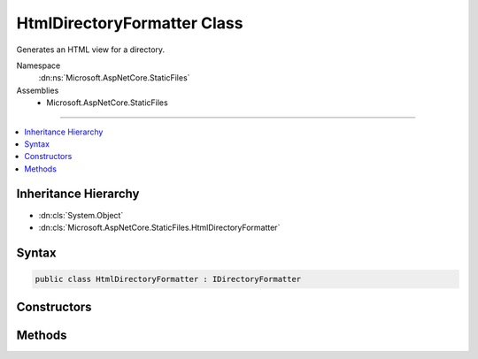 

HtmlDirectoryFormatter Class
============================






Generates an HTML view for a directory.


Namespace
    :dn:ns:`Microsoft.AspNetCore.StaticFiles`
Assemblies
    * Microsoft.AspNetCore.StaticFiles

----

.. contents::
   :local:



Inheritance Hierarchy
---------------------


* :dn:cls:`System.Object`
* :dn:cls:`Microsoft.AspNetCore.StaticFiles.HtmlDirectoryFormatter`








Syntax
------

.. code-block:: csharp

    public class HtmlDirectoryFormatter : IDirectoryFormatter








.. dn:class:: Microsoft.AspNetCore.StaticFiles.HtmlDirectoryFormatter
    :hidden:

.. dn:class:: Microsoft.AspNetCore.StaticFiles.HtmlDirectoryFormatter

Constructors
------------

.. dn:class:: Microsoft.AspNetCore.StaticFiles.HtmlDirectoryFormatter
    :noindex:
    :hidden:

    
    .. dn:constructor:: Microsoft.AspNetCore.StaticFiles.HtmlDirectoryFormatter.HtmlDirectoryFormatter(System.Text.Encodings.Web.HtmlEncoder)
    
        
    
        
        :type encoder: System.Text.Encodings.Web.HtmlEncoder
    
        
        .. code-block:: csharp
    
            public HtmlDirectoryFormatter(HtmlEncoder encoder)
    

Methods
-------

.. dn:class:: Microsoft.AspNetCore.StaticFiles.HtmlDirectoryFormatter
    :noindex:
    :hidden:

    
    .. dn:method:: Microsoft.AspNetCore.StaticFiles.HtmlDirectoryFormatter.GenerateContentAsync(Microsoft.AspNetCore.Http.HttpContext, System.Collections.Generic.IEnumerable<Microsoft.Extensions.FileProviders.IFileInfo>)
    
        
    
        
        Generates an HTML view for a directory.
    
        
    
        
        :type context: Microsoft.AspNetCore.Http.HttpContext
    
        
        :type contents: System.Collections.Generic.IEnumerable<System.Collections.Generic.IEnumerable`1>{Microsoft.Extensions.FileProviders.IFileInfo<Microsoft.Extensions.FileProviders.IFileInfo>}
        :rtype: System.Threading.Tasks.Task
    
        
        .. code-block:: csharp
    
            public virtual Task GenerateContentAsync(HttpContext context, IEnumerable<IFileInfo> contents)
    

